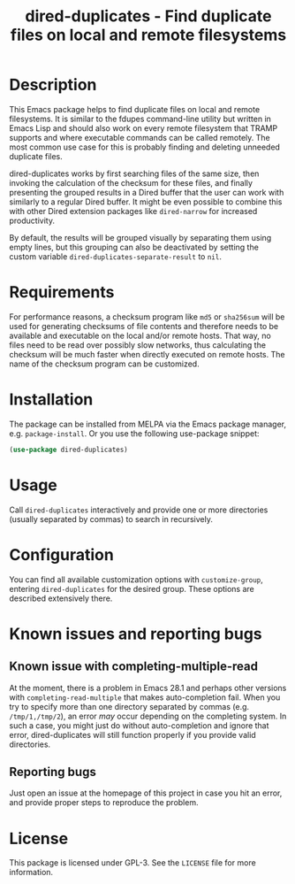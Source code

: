 #+title: dired-duplicates - Find duplicate files on local and remote filesystems

* Description
This Emacs package helps to find duplicate files on local and remote
filesystems.  It is similar to the fdupes command-line utility but written in
Emacs Lisp and should also work on every remote filesystem that TRAMP supports
and where executable commands can be called remotely.  The most common use case
for this is probably finding and deleting unneeded duplicate files.

dired-duplicates works by first searching files of the same size, then invoking
the calculation of the checksum for these files, and finally presenting the
grouped results in a Dired buffer that the user can work with similarly to a
regular Dired buffer.  It might be even possible to combine this with other
Dired extension packages like =dired-narrow= for increased productivity.

By default, the results will be grouped visually by separating them using empty
lines, but this grouping can also be deactivated by setting the custom variable
=dired-duplicates-separate-result= to =nil=.

* Requirements
For performance reasons, a checksum program like =md5= or =sha256sum= will be
used for generating checksums of file contents and therefore needs to be
available and executable on the local and/or remote hosts.  That way, no files
need to be read over possibly slow networks, thus calculating the checksum will
be much faster when directly executed on remote hosts.  The name of the
checksum program can be customized.

* Installation
The package can be installed from MELPA via the Emacs package manager,
e.g. ~package-install~.  Or you use the following use-package snippet:
#+BEGIN_SRC emacs-lisp
(use-package dired-duplicates)
#+END_SRC

* Usage
Call ~dired-duplicates~ interactively and provide one or more directories
(usually separated by commas) to search in recursively.

* Configuration
You can find all available customization options with ~customize-group~,
entering =dired-duplicates= for the desired group.  These options are described
extensively there.

* Known issues and reporting bugs
** Known issue with completing-multiple-read
At the moment, there is a problem in Emacs 28.1 and perhaps other versions with
~completing-read-multiple~ that makes auto-completion fail.  When you try to
specify more than one directory separated by commas (e.g. =/tmp/1,/tmp/2=), an
error /may/ occur depending on the completing system.  In such a case, you
might just do without auto-completion and ignore that error, dired-duplicates
will still function properly if you provide valid directories.

** Reporting bugs
Just open an issue at the homepage of this project in case you hit an error,
and provide proper steps to reproduce the problem.

* License
This package is licensed under GPL-3.  See the =LICENSE= file for more
information.
